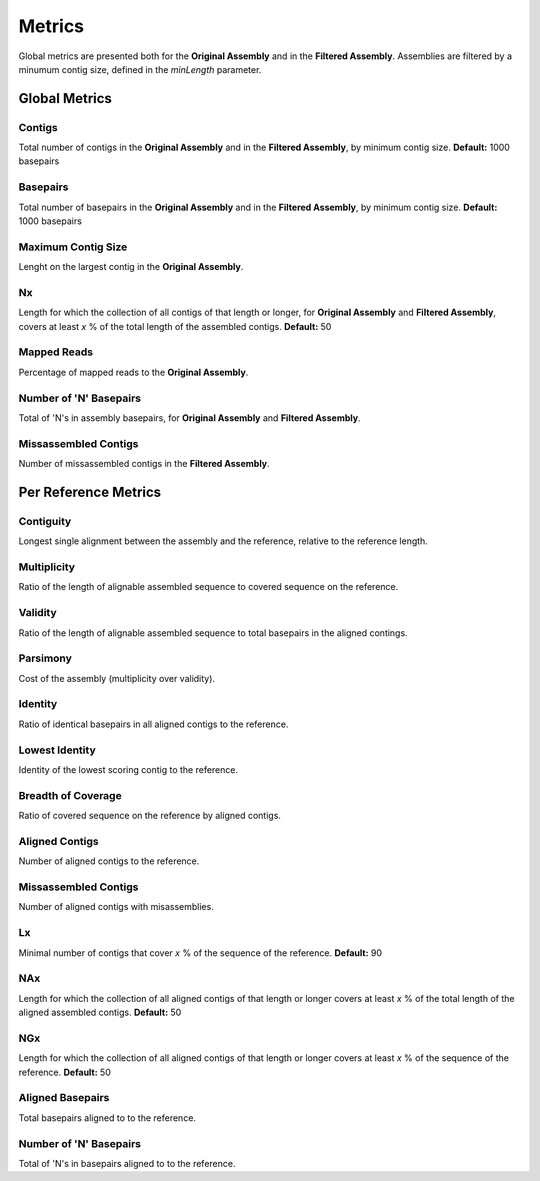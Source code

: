 Metrics
=======

Global metrics are presented both for the **Original Assembly** and in the **Filtered Assembly**.
Assemblies are filtered by a minumum contig size, defined in the `minLength` parameter. 

Global Metrics
--------------

Contigs
^^^^^^^
Total number of contigs in the **Original Assembly** and in the **Filtered Assembly**, by minimum contig size.
**Default:** 1000 basepairs

Basepairs
^^^^^^^^^
Total number of basepairs in the **Original Assembly** and in the **Filtered Assembly**, by minimum contig size.
**Default:** 1000 basepairs

Maximum Contig Size
^^^^^^^^^^^^^^^^^^^
Lenght on the largest contig in the **Original Assembly**.

Nx
^^^^^^^
Length for which the collection of all contigs of that length or longer, for **Original Assembly** and **Filtered Assembly**, 
covers at least *x* % of the total length of the assembled contigs.
**Default:** 50

Mapped Reads
^^^^^^^^^^^^
Percentage of mapped reads to the **Original Assembly**.

Number of 'N' Basepairs
^^^^^^^^^^^^^^^^^^^^^^
Total of 'N's in assembly basepairs, for **Original Assembly** and **Filtered Assembly**.

Missassembled Contigs
^^^^^^^^^^^^^^^^^^^^^^
Number of missassembled contigs in the **Filtered Assembly**.

Per Reference Metrics
---------------------

Contiguity
^^^^^^^^^^^
Longest single alignment between the assembly and the reference, relative to the reference length.

Multiplicity
^^^^^^^^^^^^
Ratio of the length of alignable assembled sequence to covered sequence on the reference.

Validity
^^^^^^^^^
Ratio of the length of alignable assembled sequence to total basepairs in the aligned contings.

Parsimony
^^^^^^^^^
Cost of the assembly (multiplicity over validity).

Identity
^^^^^^^^^
Ratio of identical basepairs in all aligned contigs to the reference.

Lowest Identity
^^^^^^^^^^^^^^^
Identity of the lowest scoring contig to the reference.

Breadth of Coverage
^^^^^^^^^^^^^^^^^^^
Ratio of covered sequence on the reference by aligned contigs.

Aligned Contigs
^^^^^^^^^^^^^^^
Number of aligned contigs to the reference.

Missassembled Contigs
^^^^^^^^^^^^^^^^^^^^^^
Number of aligned contigs with misassemblies.

Lx
^^
Minimal number of contigs that cover *x* % of the sequence of the reference.
**Default:** 90 

NAx
^^^
Length for which the collection of all aligned contigs of that length or longer covers at least *x* % of the total 
length of the aligned assembled contigs.
**Default:** 50

NGx
^^^
Length for which the collection of all aligned contigs of that length or longer covers at least *x* % of the sequence 
of the reference.
**Default:** 50

Aligned Basepairs
^^^^^^^^^^^^^^^^^
Total basepairs aligned to to the reference.

Number of 'N' Basepairs
^^^^^^^^^^^^^^^^^^^^^^
Total of 'N's in basepairs aligned to to the reference. 